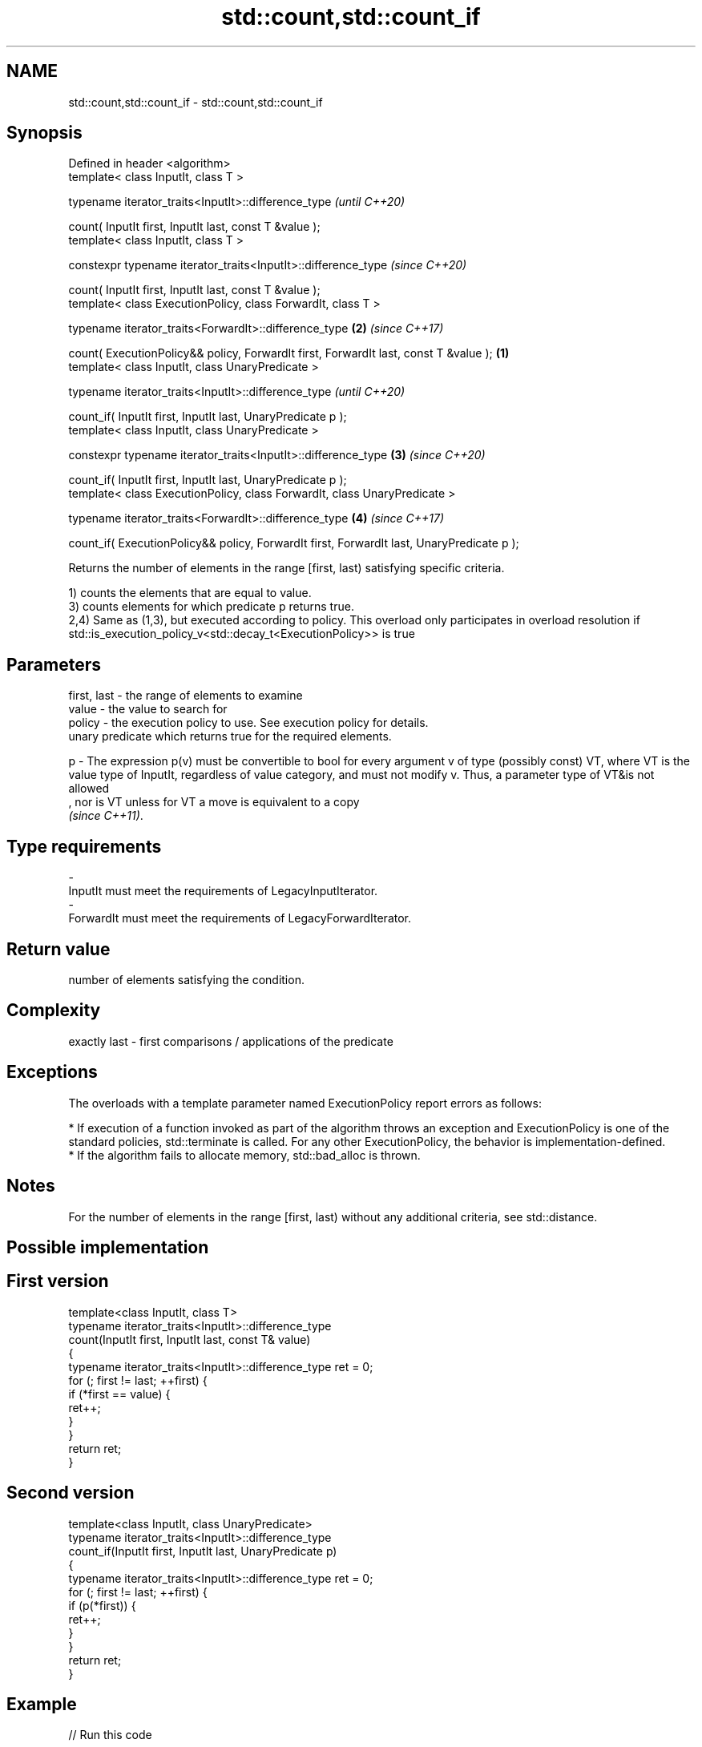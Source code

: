 .TH std::count,std::count_if 3 "2020.03.24" "http://cppreference.com" "C++ Standard Libary"
.SH NAME
std::count,std::count_if \- std::count,std::count_if

.SH Synopsis
   Defined in header <algorithm>
   template< class InputIt, class T >

   typename iterator_traits<InputIt>::difference_type                                               \fI(until C++20)\fP

   count( InputIt first, InputIt last, const T &value );
   template< class InputIt, class T >

   constexpr typename iterator_traits<InputIt>::difference_type                                     \fI(since C++20)\fP

   count( InputIt first, InputIt last, const T &value );
   template< class ExecutionPolicy, class ForwardIt, class T >

   typename iterator_traits<ForwardIt>::difference_type                                         \fB(2)\fP \fI(since C++17)\fP

   count( ExecutionPolicy&& policy, ForwardIt first, ForwardIt last, const T &value );      \fB(1)\fP
   template< class InputIt, class UnaryPredicate >

   typename iterator_traits<InputIt>::difference_type                                                             \fI(until C++20)\fP

   count_if( InputIt first, InputIt last, UnaryPredicate p );
   template< class InputIt, class UnaryPredicate >

   constexpr typename iterator_traits<InputIt>::difference_type                                 \fB(3)\fP               \fI(since C++20)\fP

   count_if( InputIt first, InputIt last, UnaryPredicate p );
   template< class ExecutionPolicy, class ForwardIt, class UnaryPredicate >

   typename iterator_traits<ForwardIt>::difference_type                                             \fB(4)\fP           \fI(since C++17)\fP

   count_if( ExecutionPolicy&& policy, ForwardIt first, ForwardIt last, UnaryPredicate p );

   Returns the number of elements in the range [first, last) satisfying specific criteria.

   1) counts the elements that are equal to value.
   3) counts elements for which predicate p returns true.
   2,4) Same as (1,3), but executed according to policy. This overload only participates in overload resolution if std::is_execution_policy_v<std::decay_t<ExecutionPolicy>> is true

.SH Parameters

   first, last - the range of elements to examine
   value       - the value to search for
   policy      - the execution policy to use. See execution policy for details.
                 unary predicate which returns true for the required elements.

   p           - The expression p(v) must be convertible to bool for every argument v of type (possibly const) VT, where VT is the value type of InputIt, regardless of value category, and must not modify v. Thus, a parameter type of VT&is not allowed
                 , nor is VT unless for VT a move is equivalent to a copy
                 \fI(since C++11)\fP. 
.SH Type requirements
   -
   InputIt must meet the requirements of LegacyInputIterator.
   -
   ForwardIt must meet the requirements of LegacyForwardIterator.

.SH Return value

   number of elements satisfying the condition.

.SH Complexity

   exactly last - first comparisons / applications of the predicate

.SH Exceptions

   The overloads with a template parameter named ExecutionPolicy report errors as follows:

     * If execution of a function invoked as part of the algorithm throws an exception and ExecutionPolicy is one of the standard policies, std::terminate is called. For any other ExecutionPolicy, the behavior is implementation-defined.
     * If the algorithm fails to allocate memory, std::bad_alloc is thrown.

.SH Notes

   For the number of elements in the range [first, last) without any additional criteria, see std::distance.

.SH Possible implementation

.SH First version
   template<class InputIt, class T>
   typename iterator_traits<InputIt>::difference_type
       count(InputIt first, InputIt last, const T& value)
   {
       typename iterator_traits<InputIt>::difference_type ret = 0;
       for (; first != last; ++first) {
           if (*first == value) {
               ret++;
           }
       }
       return ret;
   }
.SH Second version
   template<class InputIt, class UnaryPredicate>
   typename iterator_traits<InputIt>::difference_type
       count_if(InputIt first, InputIt last, UnaryPredicate p)
   {
       typename iterator_traits<InputIt>::difference_type ret = 0;
       for (; first != last; ++first) {
           if (p(*first)) {
               ret++;
           }
       }
       return ret;
   }

.SH Example

   
// Run this code

 #include <algorithm>
 #include <iostream>
 #include <vector>

 int main()
 {
     std::vector<int> v{ 1, 2, 3, 4, 4, 3, 7, 8, 9, 10 };

     // determine how many integers in a std::vector match a target value.
     int target1 = 3;
     int target2 = 5;
     int num_items1 = std::count(v.begin(), v.end(), target1);
     int num_items2 = std::count(v.begin(), v.end(), target2);
     std::cout << "number: " << target1 << " count: " << num_items1 << '\\n';
     std::cout << "number: " << target2 << " count: " << num_items2 << '\\n';

     // use a lambda expression to count elements divisible by 3.
     int num_items3 = std::count_if(v.begin(), v.end(), [](int i){return i % 3 == 0;});
     std::cout << "number divisible by three: " << num_items3 << '\\n';
 }

.SH Output:

 number: 3 count: 2
 number: 5 count: 0
 number divisible by three: 3

.SH See also

   distance returns the distance between two iterators
            \fI(function template)\fP
